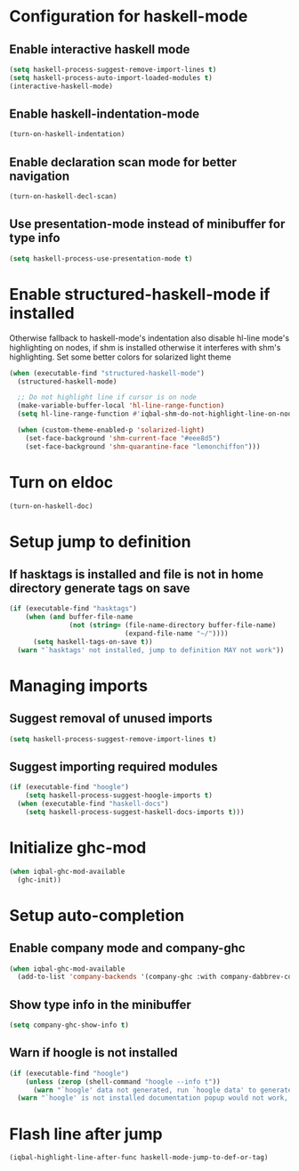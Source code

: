 * Configuration for haskell-mode
** Enable interactive haskell mode
   #+BEGIN_SRC emacs-lisp
     (setq haskell-process-suggest-remove-import-lines t)
     (setq haskell-process-auto-import-loaded-modules t)
     (interactive-haskell-mode)
   #+END_SRC

** Enable haskell-indentation-mode
   #+BEGIN_SRC emacs-lisp
     (turn-on-haskell-indentation)
   #+END_SRC

** Enable declaration scan mode for better navigation
   #+BEGIN_SRC emacs-lisp
     (turn-on-haskell-decl-scan)
   #+END_SRC

** Use presentation-mode instead of minibuffer for type info
   #+BEGIN_SRC emacs-lisp
     (setq haskell-process-use-presentation-mode t)
   #+END_SRC


* Enable structured-haskell-mode if installed
  Otherwise fallback to haskell-mode's indentation also disable hl-line mode's
  highlighting on nodes, if shm is installed otherwise it interferes with shm's
  highlighting. Set some better colors for solarized light theme
  #+BEGIN_SRC emacs-lisp
    (when (executable-find "structured-haskell-mode")
      (structured-haskell-mode)

      ;; Do not highlight line if cursor is on node
      (make-variable-buffer-local 'hl-line-range-function)
      (setq hl-line-range-function #'iqbal-shm-do-not-highlight-line-on-nodes)

      (when (custom-theme-enabled-p 'solarized-light)
        (set-face-background 'shm-current-face "#eee8d5")
        (set-face-background 'shm-quarantine-face "lemonchiffon")))
  #+END_SRC


* Turn on eldoc
   #+BEGIN_SRC emacs-lisp
     (turn-on-haskell-doc)
   #+END_SRC


* Setup jump to definition
** If hasktags is installed and file is not in home directory generate tags on save
  #+BEGIN_SRC emacs-lisp
    (if (executable-find "hasktags")
        (when (and buffer-file-name
                   (not (string= (file-name-directory buffer-file-name)
                                 (expand-file-name "~/"))))
          (setq haskell-tags-on-save t))
      (warn "`hasktags' not installed, jump to definition MAY not work"))
  #+END_SRC


* Managing imports
** Suggest removal of unused imports
   #+BEGIN_SRC emacs-lisp
     (setq haskell-process-suggest-remove-import-lines t)
   #+END_SRC

** Suggest importing required modules
   #+BEGIN_SRC emacs-lisp
     (if (executable-find "hoogle")
         (setq haskell-process-suggest-hoogle-imports t)
       (when (executable-find "haskell-docs")
         (setq haskell-process-suggest-haskell-docs-imports t)))
   #+END_SRC


* Initialize ghc-mod
  #+BEGIN_SRC emacs-lisp
    (when iqbal-ghc-mod-available
      (ghc-init))
  #+END_SRC


* Setup auto-completion
** Enable company mode and company-ghc
  #+BEGIN_SRC emacs-lisp
    (when iqbal-ghc-mod-available
      (add-to-list 'company-backends '(company-ghc :with company-dabbrev-code)))
  #+END_SRC

** Show type info in the minibuffer
   #+BEGIN_SRC emacs-lisp
     (setq company-ghc-show-info t)
   #+END_SRC

** Warn if hoogle is not installed
   #+BEGIN_SRC emacs-lisp
     (if (executable-find "hoogle")
         (unless (zerop (shell-command "hoogle --info t"))
           (warn "`hoogle' data not generated, run `hoogle data' to generate it"))
       (warn "`hoogle' is not installed documentation popup would not work, install it using cabal"))
   #+END_SRC


* Flash line after jump
  #+BEGIN_SRC emacs-lisp
    (iqbal-highlight-line-after-func haskell-mode-jump-to-def-or-tag)
  #+END_SRC
